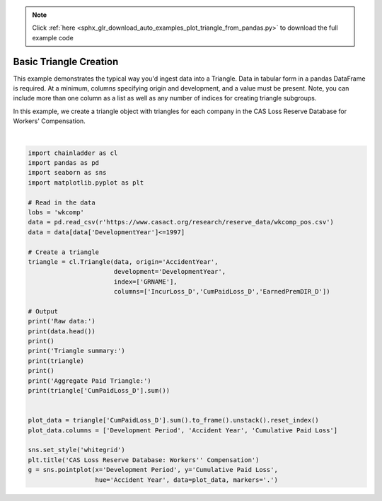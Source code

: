 .. note::
    :class: sphx-glr-download-link-note

    Click :ref:`here <sphx_glr_download_auto_examples_plot_triangle_from_pandas.py>` to download the full example code
.. rst-class:: sphx-glr-example-title

.. _sphx_glr_auto_examples_plot_triangle_from_pandas.py:


=======================
Basic Triangle Creation
=======================

This example demonstrates the typical way you'd ingest data into a Triangle.
Data in tabular form in a pandas DataFrame is required.  At a minimum, columns
specifying origin and development, and a value must be present.  Note, you can
include more than one column as a list as well as any number of indices for
creating triangle subgroups.

In this example, we create a triangle object with triangles for each company
in the CAS Loss Reserve Database for Workers' Compensation.



.. image:: /auto_examples/images/sphx_glr_plot_triangle_from_pandas_001.png
    :class: sphx-glr-single-img


.. rst-class:: sphx-glr-script-out

 Out:

 .. code-block:: none

    Raw data:
       GRCODE               GRNAME  AccidentYear  DevelopmentYear  DevelopmentLag  IncurLoss_D  CumPaidLoss_D  BulkLoss_D  EarnedPremDIR_D  EarnedPremCeded_D  EarnedPremNet_D  Single  PostedReserve97_D
    0      86  Allstate Ins Co Grp          1988             1988               1       367404          70571      127737           400699               5957           394742       0             281872
    1      86  Allstate Ins Co Grp          1988             1989               2       362988         155905       60173           400699               5957           394742       0             281872
    2      86  Allstate Ins Co Grp          1988             1990               3       347288         220744       27763           400699               5957           394742       0             281872
    3      86  Allstate Ins Co Grp          1988             1991               4       330648         251595       15280           400699               5957           394742       0             281872
    4      86  Allstate Ins Co Grp          1988             1992               5       354690         274156       27689           400699               5957           394742       0             281872

    Triangle summary:
    Valuation: 1997-12
    Grain:     OYDY
    Shape:     (132, 3, 10, 10)
    Index:      ['GRNAME']
    Columns:    ['CumPaidLoss_D', 'EarnedPremDIR_D', 'IncurLoss_D']

    Aggregate Paid Triangle:
               12        24         36         48         60         72         84         96         108        120
    1988  285804.0  638532.0   865100.0   996363.0  1084351.0  1133188.0  1169749.0  1196917.0  1229203.0  1241715.0
    1989  307720.0  684140.0   916996.0  1065674.0  1154072.0  1210479.0  1249886.0  1291512.0  1308706.0        NaN
    1990  320124.0  757479.0  1017144.0  1169014.0  1258975.0  1315368.0  1368374.0  1394675.0        NaN        NaN
    1991  347417.0  793749.0  1053414.0  1209556.0  1307164.0  1381645.0  1414747.0        NaN        NaN        NaN
    1992  342982.0  781402.0  1014982.0  1172915.0  1281864.0  1328801.0        NaN        NaN        NaN        NaN
    1993  342385.0  743433.0   959147.0  1113314.0  1187581.0        NaN        NaN        NaN        NaN        NaN
    1994  351060.0  750392.0   993751.0  1114842.0        NaN        NaN        NaN        NaN        NaN        NaN
    1995  343841.0  768575.0   962081.0        NaN        NaN        NaN        NaN        NaN        NaN        NaN
    1996  381484.0  736040.0        NaN        NaN        NaN        NaN        NaN        NaN        NaN        NaN
    1997  340132.0       NaN        NaN        NaN        NaN        NaN        NaN        NaN        NaN        NaN
    C:\Users\jboga\AppData\Local\Continuum\anaconda3\lib\site-packages\seaborn\categorical.py:1508: FutureWarning: remove_na is deprecated and is a private function. Do not use.
      stat_data = remove_na(group_data[hue_mask])






|


.. code-block:: default


    import chainladder as cl
    import pandas as pd
    import seaborn as sns
    import matplotlib.pyplot as plt

    # Read in the data
    lobs = 'wkcomp'
    data = pd.read_csv(r'https://www.casact.org/research/reserve_data/wkcomp_pos.csv')
    data = data[data['DevelopmentYear']<=1997]

    # Create a triangle
    triangle = cl.Triangle(data, origin='AccidentYear',
                           development='DevelopmentYear',
                           index=['GRNAME'],
                           columns=['IncurLoss_D','CumPaidLoss_D','EarnedPremDIR_D'])

    # Output
    print('Raw data:')
    print(data.head())
    print()
    print('Triangle summary:')
    print(triangle)
    print()
    print('Aggregate Paid Triangle:')
    print(triangle['CumPaidLoss_D'].sum())


    plot_data = triangle['CumPaidLoss_D'].sum().to_frame().unstack().reset_index()
    plot_data.columns = ['Development Period', 'Accident Year', 'Cumulative Paid Loss']

    sns.set_style('whitegrid')
    plt.title('CAS Loss Reserve Database: Workers'' Compensation')
    g = sns.pointplot(x='Development Period', y='Cumulative Paid Loss',
                      hue='Accident Year', data=plot_data, markers='.')


.. rst-class:: sphx-glr-timing

   **Total running time of the script:** ( 0 minutes  2.751 seconds)


.. _sphx_glr_download_auto_examples_plot_triangle_from_pandas.py:


.. only :: html

 .. container:: sphx-glr-footer
    :class: sphx-glr-footer-example



  .. container:: sphx-glr-download

     :download:`Download Python source code: plot_triangle_from_pandas.py <plot_triangle_from_pandas.py>`



  .. container:: sphx-glr-download

     :download:`Download Jupyter notebook: plot_triangle_from_pandas.ipynb <plot_triangle_from_pandas.ipynb>`


.. only:: html

 .. rst-class:: sphx-glr-signature

    `Gallery generated by Sphinx-Gallery <https://sphinx-gallery.github.io>`_

